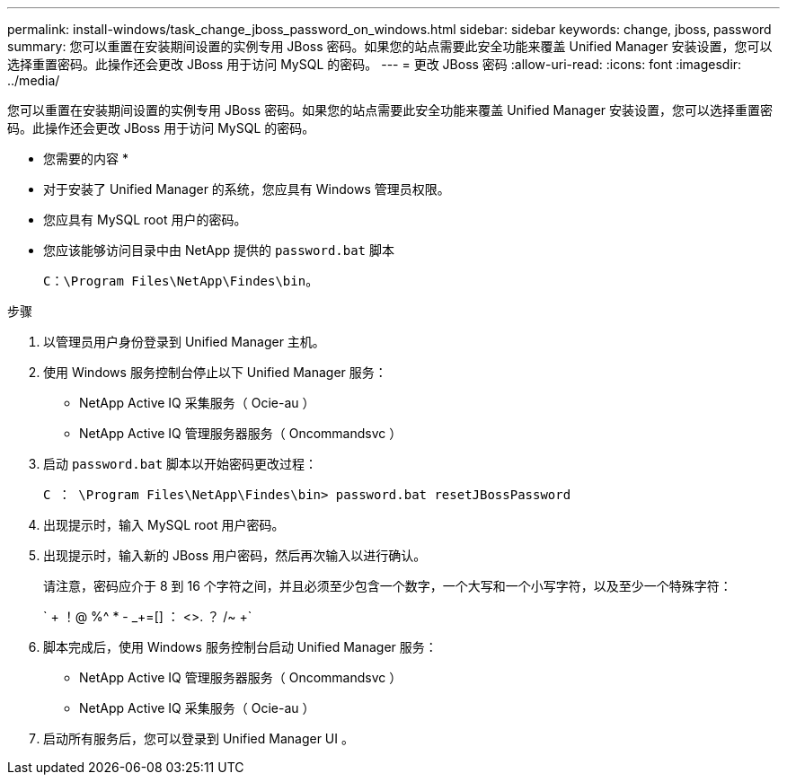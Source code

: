 ---
permalink: install-windows/task_change_jboss_password_on_windows.html 
sidebar: sidebar 
keywords: change, jboss, password 
summary: 您可以重置在安装期间设置的实例专用 JBoss 密码。如果您的站点需要此安全功能来覆盖 Unified Manager 安装设置，您可以选择重置密码。此操作还会更改 JBoss 用于访问 MySQL 的密码。 
---
= 更改 JBoss 密码
:allow-uri-read: 
:icons: font
:imagesdir: ../media/


[role="lead"]
您可以重置在安装期间设置的实例专用 JBoss 密码。如果您的站点需要此安全功能来覆盖 Unified Manager 安装设置，您可以选择重置密码。此操作还会更改 JBoss 用于访问 MySQL 的密码。

* 您需要的内容 *

* 对于安装了 Unified Manager 的系统，您应具有 Windows 管理员权限。
* 您应具有 MySQL root 用户的密码。
* 您应该能够访问目录中由 NetApp 提供的 `password.bat` 脚本
+
`C：\Program Files\NetApp\Findes\bin`。



.步骤
. 以管理员用户身份登录到 Unified Manager 主机。
. 使用 Windows 服务控制台停止以下 Unified Manager 服务：
+
** NetApp Active IQ 采集服务（ Ocie-au ）
** NetApp Active IQ 管理服务器服务（ Oncommandsvc ）


. 启动 `password.bat` 脚本以开始密码更改过程：
+
`C ： \Program Files\NetApp\Findes\bin> password.bat resetJBossPassword`

. 出现提示时，输入 MySQL root 用户密码。
. 出现提示时，输入新的 JBoss 用户密码，然后再次输入以进行确认。
+
请注意，密码应介于 8 到 16 个字符之间，并且必须至少包含一个数字，一个大写和一个小写字符，以及至少一个特殊字符：

+
` + ！@ %^ * - _+=[] ： <>. ？ /~ +`

. 脚本完成后，使用 Windows 服务控制台启动 Unified Manager 服务：
+
** NetApp Active IQ 管理服务器服务（ Oncommandsvc ）
** NetApp Active IQ 采集服务（ Ocie-au ）


. 启动所有服务后，您可以登录到 Unified Manager UI 。

